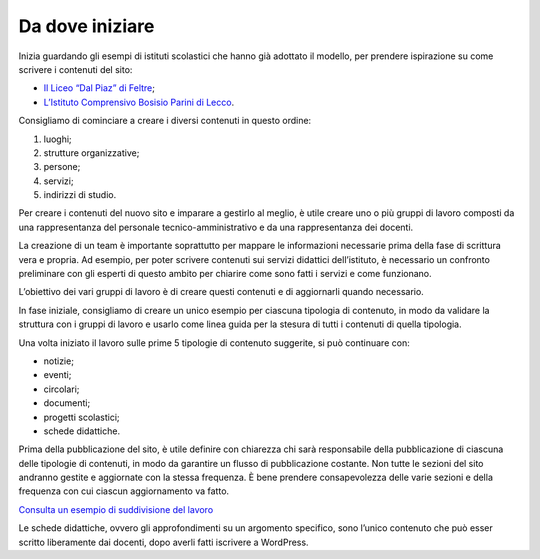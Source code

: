 Da dove iniziare
==================

Inizia guardando gli esempi di istituti scolastici che hanno già adottato il modello, per prendere ispirazione su come scrivere i contenuti del sito:

* `Il Liceo “Dal Piaz” di Feltre <https://liceodalpiaz.la-scuola.it/>`_;
* `L’Istituto Comprensivo Bosisio Parini di Lecco <https://comprensivobosisio.la-scuola.it/>`_.


Consigliamo di cominciare a creare i diversi contenuti in questo ordine:

1. luoghi;
2. strutture organizzative;
3. persone;
4. servizi;
5. indirizzi di studio.

Per creare i contenuti del nuovo sito e imparare a gestirlo al meglio, è utile creare uno o più gruppi di lavoro composti da una rappresentanza del personale tecnico-amministrativo e da una rappresentanza dei docenti. 

La creazione di un team è importante soprattutto per mappare le informazioni necessarie prima della fase di scrittura vera e propria. Ad esempio, per poter scrivere contenuti sui servizi didattici dell’istituto, è necessario un confronto preliminare con gli esperti di questo ambito per chiarire come sono fatti i servizi e come funzionano. 

L’obiettivo dei vari gruppi di lavoro è di creare questi contenuti e di aggiornarli quando necessario.

In fase iniziale, consigliamo di creare un unico esempio per ciascuna tipologia di contenuto, in modo da validare la struttura con i gruppi di lavoro e usarlo come linea guida per la stesura di tutti i contenuti di quella tipologia.

Una volta iniziato il lavoro sulle prime 5 tipologie di contenuto suggerite, si può continuare con: 

* notizie;
* eventi;
* circolari;
* documenti;
* progetti scolastici;
* schede didattiche. 


Prima della pubblicazione del sito, è utile definire con chiarezza chi sarà responsabile della pubblicazione di ciascuna delle tipologie di contenuti, in modo da garantire un flusso di pubblicazione costante. Non tutte le sezioni del sito andranno gestite e aggiornate con la stessa frequenza. È bene prendere consapevolezza delle varie sezioni e della frequenza con cui ciascun aggiornamento va fatto.

`Consulta un esempio di suddivisione del lavoro <https://docs.google.com/spreadsheets/d/1MoayTY05SE4ixtgBsfsdngdrFJf_Z2KNvDkMF3tKfc8/edit#gid=703325418>`_

Le schede didattiche, ovvero gli approfondimenti su un argomento specifico, sono l’unico contenuto che può esser scritto liberamente dai docenti, dopo averli fatti iscrivere a WordPress.


